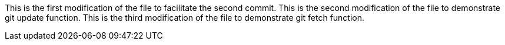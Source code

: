 This is the first modification of the file to facilitate the second commit.
This is the second modification of the file to demonstrate git update function.
This is the third modification of the file to demonstrate git fetch function.
